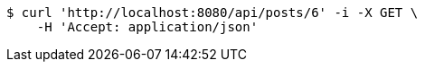 [source,bash]
----
$ curl 'http://localhost:8080/api/posts/6' -i -X GET \
    -H 'Accept: application/json'
----